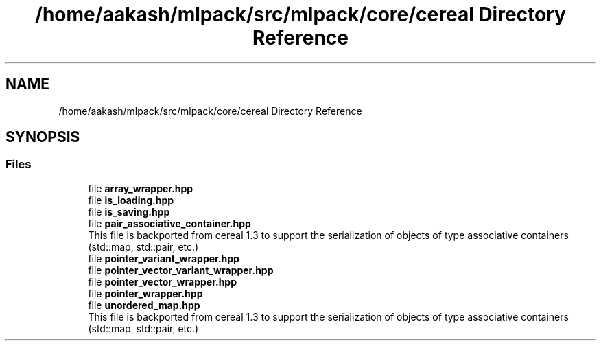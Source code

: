 .TH "/home/aakash/mlpack/src/mlpack/core/cereal Directory Reference" 3 "Sun Aug 22 2021" "Version 3.4.2" "mlpack" \" -*- nroff -*-
.ad l
.nh
.SH NAME
/home/aakash/mlpack/src/mlpack/core/cereal Directory Reference
.SH SYNOPSIS
.br
.PP
.SS "Files"

.in +1c
.ti -1c
.RI "file \fBarray_wrapper\&.hpp\fP"
.br
.ti -1c
.RI "file \fBis_loading\&.hpp\fP"
.br
.ti -1c
.RI "file \fBis_saving\&.hpp\fP"
.br
.ti -1c
.RI "file \fBpair_associative_container\&.hpp\fP"
.br
.RI "This file is backported from cereal 1\&.3 to support the serialization of objects of type associative containers (std::map, std::pair, etc\&.) "
.ti -1c
.RI "file \fBpointer_variant_wrapper\&.hpp\fP"
.br
.ti -1c
.RI "file \fBpointer_vector_variant_wrapper\&.hpp\fP"
.br
.ti -1c
.RI "file \fBpointer_vector_wrapper\&.hpp\fP"
.br
.ti -1c
.RI "file \fBpointer_wrapper\&.hpp\fP"
.br
.ti -1c
.RI "file \fBunordered_map\&.hpp\fP"
.br
.RI "This file is backported from cereal 1\&.3 to support the serialization of objects of type associative containers (std::map, std::pair, etc\&.) "
.in -1c

